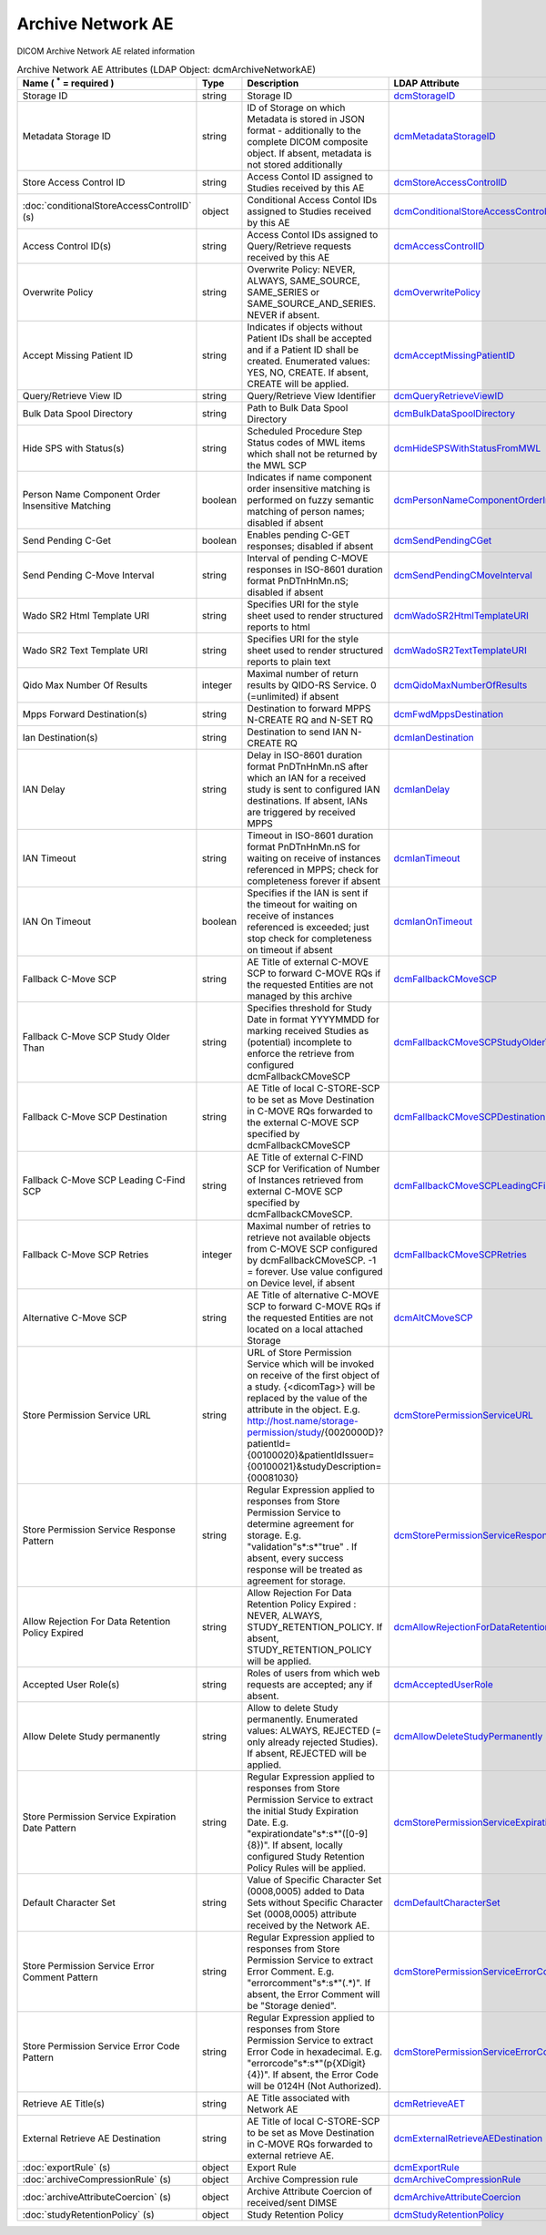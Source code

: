 Archive Network AE
==================
DICOM Archive Network AE related information

.. tabularcolumns:: |p{4cm}|l|p{8cm}|l|
.. csv-table:: Archive Network AE Attributes (LDAP Object: dcmArchiveNetworkAE)
    :header: Name ( :sup:`*` = required ), Type, Description, LDAP Attribute
    :widths: 20, 7, 60, 13

    "Storage ID",string,"Storage ID","
    .. _dcmStorageID:

    dcmStorageID_"
    "Metadata Storage ID",string,"ID of Storage on which Metadata is stored in JSON format - additionally to the complete DICOM composite object. If absent, metadata is not stored additionally","
    .. _dcmMetadataStorageID:

    dcmMetadataStorageID_"
    "Store Access Control ID",string,"Access Contol ID assigned to Studies received by this AE","
    .. _dcmStoreAccessControlID:

    dcmStoreAccessControlID_"
    ":doc:`conditionalStoreAccessControlID` (s)",object,"Conditional Access Contol IDs assigned to Studies received by this AE","
    .. _dcmConditionalStoreAccessControlID:

    dcmConditionalStoreAccessControlID_"
    "Access Control ID(s)",string,"Access Contol IDs assigned to Query/Retrieve requests received by this AE","
    .. _dcmAccessControlID:

    dcmAccessControlID_"
    "Overwrite Policy",string,"Overwrite Policy: NEVER, ALWAYS, SAME_SOURCE, SAME_SERIES or SAME_SOURCE_AND_SERIES. NEVER if absent.","
    .. _dcmOverwritePolicy:

    dcmOverwritePolicy_"
    "Accept Missing Patient ID",string,"Indicates if objects without Patient IDs shall be accepted and if a Patient ID shall be created. Enumerated values: YES, NO, CREATE. If absent, CREATE will be applied.","
    .. _dcmAcceptMissingPatientID:

    dcmAcceptMissingPatientID_"
    "Query/Retrieve View ID",string,"Query/Retrieve View Identifier","
    .. _dcmQueryRetrieveViewID:

    dcmQueryRetrieveViewID_"
    "Bulk Data Spool Directory",string,"Path to Bulk Data Spool Directory","
    .. _dcmBulkDataSpoolDirectory:

    dcmBulkDataSpoolDirectory_"
    "Hide SPS with Status(s)",string,"Scheduled Procedure Step Status codes of MWL items which shall not be returned by the MWL SCP","
    .. _dcmHideSPSWithStatusFromMWL:

    dcmHideSPSWithStatusFromMWL_"
    "Person Name Component Order Insensitive Matching",boolean,"Indicates if name component order insensitive matching is performed on fuzzy semantic matching of person names; disabled if absent","
    .. _dcmPersonNameComponentOrderInsensitiveMatching:

    dcmPersonNameComponentOrderInsensitiveMatching_"
    "Send Pending C-Get",boolean,"Enables pending C-GET responses; disabled if absent","
    .. _dcmSendPendingCGet:

    dcmSendPendingCGet_"
    "Send Pending C-Move Interval",string,"Interval of pending C-MOVE responses in ISO-8601 duration format PnDTnHnMn.nS; disabled if absent","
    .. _dcmSendPendingCMoveInterval:

    dcmSendPendingCMoveInterval_"
    "Wado SR2 Html Template URI",string,"Specifies URI for the style sheet used to render structured reports to html","
    .. _dcmWadoSR2HtmlTemplateURI:

    dcmWadoSR2HtmlTemplateURI_"
    "Wado SR2 Text Template URI",string,"Specifies URI for the style sheet used to render structured reports to plain text","
    .. _dcmWadoSR2TextTemplateURI:

    dcmWadoSR2TextTemplateURI_"
    "Qido Max Number Of Results",integer,"Maximal number of return results by QIDO-RS Service. 0 (=unlimited) if absent","
    .. _dcmQidoMaxNumberOfResults:

    dcmQidoMaxNumberOfResults_"
    "Mpps Forward Destination(s)",string,"Destination to forward MPPS N-CREATE RQ and N-SET RQ","
    .. _dcmFwdMppsDestination:

    dcmFwdMppsDestination_"
    "Ian Destination(s)",string,"Destination to send IAN N-CREATE RQ","
    .. _dcmIanDestination:

    dcmIanDestination_"
    "IAN Delay",string,"Delay in ISO-8601 duration format PnDTnHnMn.nS after which an IAN for a received study is sent to configured IAN destinations. If absent, IANs are triggered by received MPPS","
    .. _dcmIanDelay:

    dcmIanDelay_"
    "IAN Timeout",string,"Timeout in ISO-8601 duration format PnDTnHnMn.nS for waiting on receive of instances referenced in MPPS; check for completeness forever if absent","
    .. _dcmIanTimeout:

    dcmIanTimeout_"
    "IAN On Timeout",boolean,"Specifies if the IAN is sent if the timeout for waiting on receive of instances referenced is exceeded; just stop check for completeness on timeout if absent","
    .. _dcmIanOnTimeout:

    dcmIanOnTimeout_"
    "Fallback C-Move SCP",string,"AE Title of external C-MOVE SCP to forward C-MOVE RQs if the requested Entities are not managed by this archive","
    .. _dcmFallbackCMoveSCP:

    dcmFallbackCMoveSCP_"
    "Fallback C-Move SCP Study Older Than",string,"Specifies threshold for Study Date in format YYYYMMDD for marking received Studies as (potential) incomplete to enforce the retrieve from configured dcmFallbackCMoveSCP","
    .. _dcmFallbackCMoveSCPStudyOlderThan:

    dcmFallbackCMoveSCPStudyOlderThan_"
    "Fallback C-Move SCP Destination",string,"AE Title of local C-STORE-SCP to be set as Move Destination in C-MOVE RQs forwarded to the external C-MOVE SCP specified by dcmFallbackCMoveSCP","
    .. _dcmFallbackCMoveSCPDestination:

    dcmFallbackCMoveSCPDestination_"
    "Fallback C-Move SCP Leading C-Find SCP",string,"AE Title of external C-FIND SCP for Verification of Number of Instances retrieved from external C-MOVE SCP specified by dcmFallbackCMoveSCP.","
    .. _dcmFallbackCMoveSCPLeadingCFindSCP:

    dcmFallbackCMoveSCPLeadingCFindSCP_"
    "Fallback C-Move SCP Retries",integer,"Maximal number of retries to retrieve not available objects from C-MOVE SCP configured by dcmFallbackCMoveSCP. -1 = forever. Use value configured on Device level, if absent","
    .. _dcmFallbackCMoveSCPRetries:

    dcmFallbackCMoveSCPRetries_"
    "Alternative C-Move SCP",string,"AE Title of alternative C-MOVE SCP to forward C-MOVE RQs if the requested Entities are not located on a local attached Storage","
    .. _dcmAltCMoveSCP:

    dcmAltCMoveSCP_"
    "Store Permission Service URL",string,"URL of Store Permission Service which will be invoked on receive of the first object of a study. {<dicomTag>} will be replaced by the value of the attribute in the object. E.g. http://host.name/storage-permission/study/{0020000D}?patientId={00100020}&patientIdIssuer={00100021}&studyDescription={00081030}","
    .. _dcmStorePermissionServiceURL:

    dcmStorePermissionServiceURL_"
    "Store Permission Service Response Pattern",string,"Regular Expression applied to responses from Store Permission Service to determine agreement for storage. E.g. ""validation""\s*:\s*""true"" . If absent, every success response will be treated as agreement for storage.","
    .. _dcmStorePermissionServiceResponsePattern:

    dcmStorePermissionServiceResponsePattern_"
    "Allow Rejection For Data Retention Policy Expired",string,"Allow Rejection For Data Retention Policy Expired : NEVER, ALWAYS, STUDY_RETENTION_POLICY. If absent, STUDY_RETENTION_POLICY will be applied.","
    .. _dcmAllowRejectionForDataRetentionPolicyExpired:

    dcmAllowRejectionForDataRetentionPolicyExpired_"
    "Accepted User Role(s)",string,"Roles of users from which web requests are accepted; any if absent.","
    .. _dcmAcceptedUserRole:

    dcmAcceptedUserRole_"
    "Allow Delete Study permanently",string,"Allow to delete Study permanently. Enumerated values: ALWAYS, REJECTED (= only already rejected Studies). If absent, REJECTED will be applied.","
    .. _dcmAllowDeleteStudyPermanently:

    dcmAllowDeleteStudyPermanently_"
    "Store Permission Service Expiration Date Pattern",string,"Regular Expression applied to responses from Store Permission Service to extract the initial Study Expiration Date. E.g. ""expirationdate""\s*:\s*""([0-9]{8})"". If absent, locally configured Study Retention Policy Rules will be applied.","
    .. _dcmStorePermissionServiceExpirationDatePattern:

    dcmStorePermissionServiceExpirationDatePattern_"
    "Default Character Set",string,"Value of Specific Character Set (0008,0005) added to Data Sets without Specific Character Set (0008,0005) attribute received by the Network AE.","
    .. _dcmDefaultCharacterSet:

    dcmDefaultCharacterSet_"
    "Store Permission Service Error Comment Pattern",string,"Regular Expression applied to responses from Store Permission Service to extract Error Comment. E.g. ""errorcomment""\s*:\s*""(.*)"". If absent, the Error Comment will be ""Storage denied"".","
    .. _dcmStorePermissionServiceErrorCommentPattern:

    dcmStorePermissionServiceErrorCommentPattern_"
    "Store Permission Service Error Code Pattern",string,"Regular Expression applied to responses from Store Permission Service to extract Error Code in hexadecimal. E.g. ""errorcode""\s*:\s*""(\p{XDigit}{4})"". If absent, the Error Code will be 0124H (Not Authorized).","
    .. _dcmStorePermissionServiceErrorCodePattern:

    dcmStorePermissionServiceErrorCodePattern_"
    "Retrieve AE Title(s)",string,"AE Title associated with Network AE","
    .. _dcmRetrieveAET:

    dcmRetrieveAET_"
    "External Retrieve AE Destination",string,"AE Title of local C-STORE-SCP to be set as Move Destination in C-MOVE RQs forwarded to external retrieve AE.","
    .. _dcmExternalRetrieveAEDestination:

    dcmExternalRetrieveAEDestination_"
    ":doc:`exportRule` (s)",object,"Export Rule","
    .. _dcmExportRule:

    dcmExportRule_"
    ":doc:`archiveCompressionRule` (s)",object,"Archive Compression rule","
    .. _dcmArchiveCompressionRule:

    dcmArchiveCompressionRule_"
    ":doc:`archiveAttributeCoercion` (s)",object,"Archive Attribute Coercion of received/sent DIMSE","
    .. _dcmArchiveAttributeCoercion:

    dcmArchiveAttributeCoercion_"
    ":doc:`studyRetentionPolicy` (s)",object,"Study Retention Policy","
    .. _dcmStudyRetentionPolicy:

    dcmStudyRetentionPolicy_"
